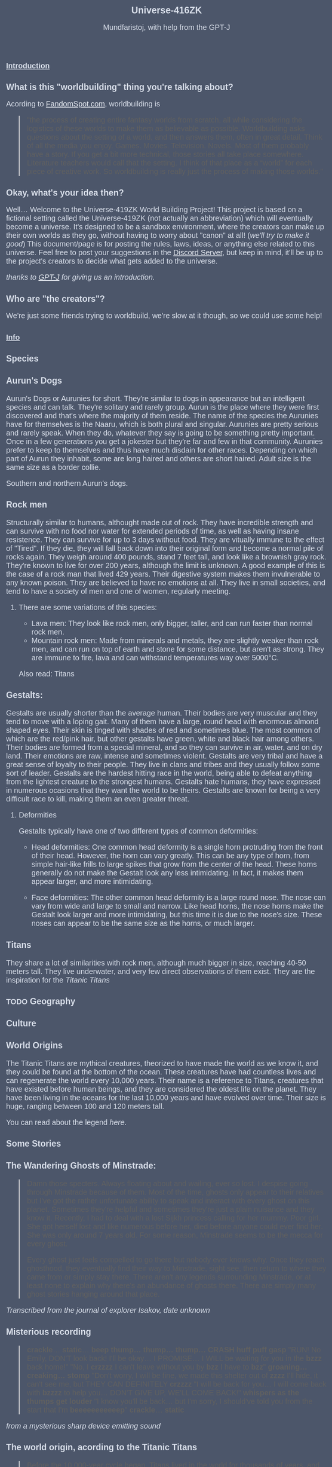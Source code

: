 #+TITLE: Universe-416ZK
#+HTML_HEAD: <style type="text/css">body {background-color: #4c566a; color: #d8dee9; max-width: 1000px; margin: auto;} a{color: #e5e9f0}</style>
#+HTML_HEAD_EXTRA: <style>*{font-family: Arimo, Regular; font-size: 20px !important}</style>
#+HTML_HEAD_EXTRA: <style>:is(h1) {font-family: Arimo, Regular; font-size: 25px !important}</style>
#+HTML_HEAD_EXTRA: <style>:is(h2, h3) {font-family: Arimo, Regular; font-size: 23px !important}</style>
#+OPTIONS: toc:2
#+OPTIONS: num:nil
#+OPTIONS: f:nil
#+AUTHOR: Mundfaristoj, with help from the GPT-J

* _Introduction_
** What is this "worldbuilding" thing you're talking about?
Acording to [[https://www.fandomspot.com/worldbuilding/][FandomSpot.com]], worldbuilding is
#+BEGIN_QUOTE
"the process of creating entire fantasy worlds from scratch, all while considering the logistics of these worlds to make them as believable as possible. Worldbuilding asks questions about the setting of a world, and then answers them, often in great detail.
Think of all the media you enjoy. Games. Movies. Television. Novels.
Most of them probably have a story.
If you get a bit more technical, those stories all take place somewhere. Literature teachers would call that the setting.
I think of that place as a “world” for each piece of creative work. So worldbuilding is really just the process of making those worlds."
#+END_QUOTE

** Okay, what's your idea then?
Well...
    Welcome to the Universe-419ZK World Building Project! This project is based on a fictional setting called the Universe-419ZK (not actually an abbreviation) which will eventually become a universe. It's designed to be a sandbox environment, where the creators can make up their own worlds as they go, without having to worry about "canon" at all! (/we'll try to make it good/) This document/page is for posting the rules, laws, ideas, or anything else related to this universe. Feel free to post your suggestions in the [[https://discord.gg/4UKUF78REF][Discord Server]], but keep in mind, it'll be up to the project's creators to decide what gets added to the universe.

    /thanks to [[https://bellard.org/textsynth/][GPT-J]] for giving us an introduction./

** Who are "the creators"?
We're just some friends trying to worldbuild, we're slow at it though, so we could use some help!


* _Info_
** Species
*** Aurun's Dogs
Aurun's Dogs or Aurunies for short.  They're similar to dogs in appearance but an intelligent species and can talk.  They're solitary and rarely group.  Aurun is the place where they were first discovered and that's where the majority of them reside.  The name of the species the Aurunies have for themselves is the Naaru, which is both plural and singular.
Aurunies are pretty serious and rarely speak.  When they do, whatever they say is going to be something pretty important.  Once in a few generations you get a jokester but they're far and few in that community.  Aurunies prefer to keep to themselves and thus have much disdain for other races.
Depending on which part of Aurun they inhabit, some are long haired and others are short haired.  Adult size is the same size as a border collie.

[[./assets/southern auruns dogs.jpg]][[./assets/northern auruns dogs.JPG]]
Southern and northern Aurun's dogs.
*** Rock men
Structurally similar to humans, althought made out of rock.
They have incredible strength and can survive with no food nor water for extended periods of time, as well as having insane resistence. They can survive for up to 3 days without food.
They are vitually immune to the effect of "Tired".
If they die, they will fall back down into their original form and become a normal pile of rocks again.
They weigh around 400 pounds, stand 7 feet tall, and look like a brownish gray rock.
They're known to live for over 200 years, although the limit is unknown. A good example of this is the case of a rock man that lived 429 years.
Their digestive system makes them invulnerable to any known poison.
They are believed to have no emotions at all.
They live in small societies, and tend to have a society of men and one of women, regularly meeting.


**** There are some variations of this species:
+ Lava men: They look like rock men, only bigger, taller, and can run faster than normal rock men.
+ Mountain rock men: Made from minerals and metals, they are slightly weaker than rock men, and can run on top of earth and stone for some distance, but aren't as strong. They are immune to fire, lava and can withstand temperatures way over 5000°C.

Also read: Titans

*** Gestalts:
Gestalts are usually shorter than the average human. Their bodies are very muscular and they tend to move with a loping gait. Many of them have a large, round head with enormous almond shaped eyes. Their skin is tinged with shades of red and sometimes blue.
The most common of which are the red/pink hair, but other gestalts have green, white and black hair among others.
Their bodies are formed from a special mineral, and so they can survive in air, water, and on dry land.
Their emotions are raw, intense and sometimes violent.
Gestalts are very tribal and have a great sense of loyalty to their people. They live in clans and tribes and they usually follow some sort of leader.
Gestalts are the hardest hitting race in the world, being able to defeat anything from the lightest creature to the strongest humans.
Gestalts hate humans, they have expressed in numerous ocasions that they want the world to be theirs.
Gestalts are known for being a very difficult race to kill, making them an even greater threat.

**** Deformities
Gestalts typically have one of two different types of common deformities:
 + Head deformities:
    One common head deformity is a single horn protruding from the front of their head. However, the horn can vary greatly. This can be any type of horn, from simple hair-like frills to large spikes that grow from the center of the head. These horns generally do not make the Gestalt look any less intimidating. In fact, it makes them appear larger, and more intimidating.

 + Face deformities:
     The other common head deformity is a large round nose. The nose can vary from wide and large to small and narrow. Like head horns, the nose horns make the Gestalt look larger and more intimidating, but this time it is due to the nose's size. These noses can appear to be the same size as the horns, or much larger.

*** Titans
They share a lot of similarities with rock men, although much bigger in size, reaching 40-50 meters tall.
They live underwater, and very few direct observations of them exist.
They are the inspiration for the [[*The world origin, acording to the Titanic Titans][Titanic Titans]]


** TODO Geography
** Culture
*** World Origins
The Titanic Titans are mythical creatures, theorized to have made the world as we know it, and they could be found at the bottom of the ocean. These creatures have had countless lives and can regenerate the world every 10,000 years. Their name is a reference to Titans, creatures that have existed before human beings, and they are considered the oldest life on the planet. They have been living in the oceans for the last 10,000 years and have evolved over time.
Their size is huge, ranging between 100 and 120 meters tall.

You can read about the legend [[*The world origin, acording to the Titanic Titans][here]].


** Some Stories
*** The Wandering Ghosts of Minstrade:
#+BEGIN_QUOTE
Damn those specters.  Always floating about and wailing, ever so lost.  I despise going through Minstrade because of them.  Most of the time, ghosts only appear to their relatives but I've got the rather unfortunate ability to speak and interact with every ghost on this planet. Sometimes they're helpful and sometimes they're just a plain nuisance and they know it.  Recently, I had to deal with a lost Sijkh princess calling for her mummy.  Poor girl.  She got herself lost and like numerous before her, died before anyone could ever find her.  She was only around 7 years old.  For some reason, Minstrade seems to be the mecca for every ghost.

Every ghost just feels compelled to go there but nobody ever knows why.  Once they reach ghosthood, they eventually find their way to Minstrade, sight see, then return to where they came from or simply stay there.  There aren't any legends surrounding Minstrade, or at least none to explain why there's an abundance of ghosts there.  There are simply many ghost stories hanging around that place.
#+END_QUOTE
/Transcribed from the journal of explorer Isakov, date unknown/

*** Misterious recording
#+BEGIN_QUOTE
*crackle*... *static*... *beep*
*thump... thump... thump... CRASH*
*huff puff gasp*
"RUN! No Emily, DON'T look back! I'll be okay... I PROMISE... I WILL be waiting for you in the *bzzz* back home!"
"No, I *crzzzz* I can't leave without you by *bzz* I have to *bzz*"
*groaning... creaking... stomp*
"Don't worry, I will be fine, we made this shelter out of *zzzz* I'll hide, it can't see me, but THEY CAN DEFINITELY *crzzzz*
"I will be back for you... I will come back with *bzzzz* to help you... DON'T GIVE UP, WE'LL COME BACK!"
*whispers as the thumps get louder*
"I know you'll be back... but I'm sorry, I should've told you from the start that I'm *beeeeeeeeeeep*"
*crackle*... *static*
#+END_QUOTE
/from a mysterious sharp device emitting sound/

*** The world origin, acording to the Titanic Titans
:PROPERTIES:
:ID:       3aada30a-51e9-4af5-97a2-af9bddcca481
:END:
#+BEGIN_QUOTE
Before the 10,000-year cycle began, Titans lived in the world for thousands of years, and the world itself was in a dark state. There were three Titans, Varda, Verne, and Zaur, who decided to save the world and create an era of peace for the planet. As a result of their efforts, the world became a paradise for humans, and the oceans are the perfect environment for Titans. However, as the cycle started, the Titans lived for just 10,000 years, and humans are once again in danger. Each time a Titan dies, the world changes.

They have been said to live in the oceans, but their exact location is unknown. At the beginning of the 10,000-year cycle, each Titan lived for 3,000 years, but later on, a Titan's life is only for 300 years. If a Titan dies, the world changes into a new era for humans.
#+END_QUOTE
/traditional legend/

** Some Trivia (We will probably expand on this later on)
+ There are some places where inteligent species haven't gone yet because of dangers.
+ Scientists at some point figured out how to change the gender of a fetus using vegetable extract.
